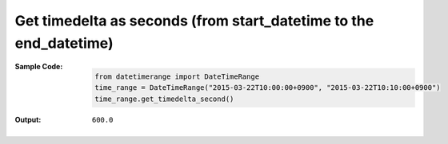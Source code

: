 Get timedelta as seconds (from start\_datetime to the end\_datetime)
--------------------------------------------------------------------
:Sample Code:
    .. code:: python

        from datetimerange import DateTimeRange
        time_range = DateTimeRange("2015-03-22T10:00:00+0900", "2015-03-22T10:10:00+0900")
        time_range.get_timedelta_second()

:Output:
    ::

        600.0
